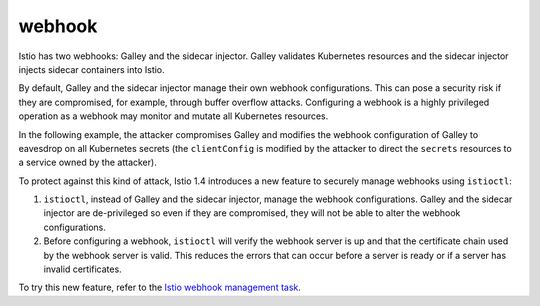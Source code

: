 webhook
================================================

Istio has two webhooks: Galley and the sidecar injector. Galley
validates Kubernetes resources and the sidecar injector injects sidecar
containers into Istio.

By default, Galley and the sidecar injector manage their own webhook
configurations. This can pose a security risk if they are compromised,
for example, through buffer overflow attacks. Configuring a webhook is a
highly privileged operation as a webhook may monitor and mutate all
Kubernetes resources.

In the following example, the attacker compromises Galley and modifies
the webhook configuration of Galley to eavesdrop on all Kubernetes
secrets (the ``clientConfig`` is modified by the attacker to direct the
``secrets`` resources to a service owned by the attacker).

.. image::./example_attack.png
   :alt:
   :caption:An example attack
   :width: 70%

To protect against this kind of attack, Istio 1.4 introduces a new
feature to securely manage webhooks using ``istioctl``:

1. ``istioctl``, instead of Galley and the sidecar injector, manage the
   webhook configurations. Galley and the sidecar injector are
   de-privileged so even if they are compromised, they will not be able
   to alter the webhook configurations.

2. Before configuring a webhook, ``istioctl`` will verify the webhook
   server is up and that the certificate chain used by the webhook
   server is valid. This reduces the errors that can occur before a
   server is ready or if a server has invalid certificates.

To try this new feature, refer to the `Istio webhook management
task <https://archive.istio.io/1.4/docs/tasks/security/webhook>`_.

